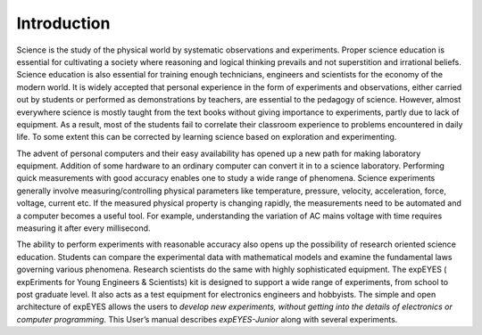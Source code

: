Introduction
=============

Science is the study of the physical world by systematic observations
and experiments. Proper science education is essential for cultivating a
society where reasoning and logical thinking prevails and not
superstition and irrational beliefs. Science education is also essential
for training enough technicians, engineers and scientists for the
economy of the modern world. It is widely accepted that personal
experience in the form of experiments and observations, either carried
out by students or performed as demonstrations by teachers, are
essential to the pedagogy of science. However, almost everywhere science
is mostly taught from the text books without giving importance to
experiments, partly due to lack of equipment. As a result, most of the
students fail to correlate their classroom experience to problems
encountered in daily life. To some extent this can be corrected by
learning science based on exploration and experimenting.

The advent of personal computers and their easy availability has opened
up a new path for making laboratory equipment. Addition of some hardware
to an ordinary computer can convert it in to a science laboratory.
Performing quick measurements with good accuracy enables one to study a
wide range of phenomena. Science experiments generally involve
measuring/controlling physical parameters like temperature, pressure,
velocity, acceleration, force, voltage, current etc. If the measured
physical property is changing rapidly, the measurements need to be
automated and a computer becomes a useful tool. For example,
understanding the variation of AC mains voltage with time requires
measuring it after every millisecond.

The ability to perform experiments with reasonable accuracy also opens
up the possibility of research oriented science education. Students can
compare the experimental data with mathematical models and examine the
fundamental laws governing various phenomena. Research scientists do the
same with highly sophisticated equipment. The expEYES ( expEriments for
Young Engineers & Scientists) kit is designed to support a wide range of
experiments, from school to post graduate level. It also acts as a test
equipment for electronics engineers and hobbyists. The simple and open
architecture of expEYES allows the users to *develop new experiments,
without getting into the details of electronics or computer
programming*. This User’s manual describes *expEYES-Junior* along with
several experiments.

